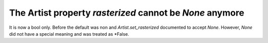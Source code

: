 The Artist property *rasterized* cannot be *None* anymore
~~~~~~~~~~~~~~~~~~~~~~~~~~~~~~~~~~~~~~~~~~~~~~~~~~~~~~~~~
It is now a bool only. Before the default was non and `Artist.set_rasterized`
documented to accept *None*. However, *None* did not have a special meaning
and was treated as *False.
